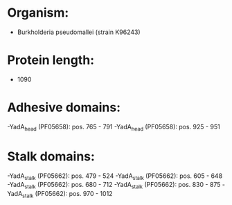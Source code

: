 * Organism:
- Burkholderia pseudomallei (strain K96243)
* Protein length:
- 1090
* Adhesive domains:
-YadA_head (PF05658): pos. 765 - 791
-YadA_head (PF05658): pos. 925 - 951
* Stalk domains:
-YadA_stalk (PF05662): pos. 479 - 524
-YadA_stalk (PF05662): pos. 605 - 648
-YadA_stalk (PF05662): pos. 680 - 712
-YadA_stalk (PF05662): pos. 830 - 875
-YadA_stalk (PF05662): pos. 970 - 1012

